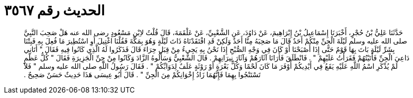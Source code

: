 
= الحديث رقم ٣٥٦٧

[quote.hadith]
حَدَّثَنَا عَلِيُّ بْنُ حُجْرٍ، أَخْبَرَنَا إِسْمَاعِيلُ بْنُ إِبْرَاهِيمَ، عَنْ دَاوُدَ، عَنِ الشَّعْبِيِّ، عَنْ عَلْقَمَةَ، قَالَ قُلْتُ لاِبْنِ مَسْعُودٍ رضى الله عنه هَلْ صَحِبَ النَّبِيَّ صلى الله عليه وسلم لَيْلَةَ الْجِنِّ مِنْكُمْ أَحَدٌ قَالَ مَا صَحِبَهُ مِنَّا أَحَدٌ وَلَكِنْ قَدِ افْتَقَدْنَاهُ ذَاتَ لَيْلَةٍ وَهُوَ بِمَكَّةَ فَقُلْنَا اغْتِيلَ أَوِ اسْتُطِيرَ مَا فُعِلَ بِهِ فَبِتْنَا بِشَرِّ لَيْلَةٍ بَاتَ بِهَا قَوْمٌ حَتَّى إِذَا أَصْبَحْنَا أَوْ كَانَ فِي وَجْهِ الصُّبْحِ إِذَا نَحْنُ بِهِ يَجِيءُ مِنْ قِبَلِ حِرَاءَ قَالَ فَذَكَرُوا لَهُ الَّذِي كَانُوا فِيهِ فَقَالَ ‏"‏ أَتَانِي دَاعِيَ الْجِنِّ فَأَتَيْتُهُمْ فَقَرَأْتُ عَلَيْهِمْ ‏"‏ ‏.‏ فَانْطَلَقَ فَأَرَانَا آثَارَهُمْ وَآثَارَ نِيرَانِهِمْ ‏.‏ قَالَ الشَّعْبِيُّ وَسَأَلُوهُ الزَّادَ وَكَانُوا مِنْ جِنِّ الْجَزِيرَةِ فَقَالَ ‏"‏ كُلُّ عَظْمٍ لَمْ يُذْكَرِ اسْمُ اللَّهِ عَلَيْهِ يَقَعُ فِي أَيْدِيكُمْ أَوْفَرَ مَا كَانَ لَحْمًا وَكُلُّ بَعْرَةٍ أَوْ رَوْثَةٍ عَلَفٌ لِدَوَابِّكُمْ ‏"‏ ‏.‏ فَقَالَ رَسُولُ اللَّهِ صلى الله عليه وسلم ‏"‏ فَلاَ تَسْتَنْجُوا بِهِمَا فَإِنَّهُمَا زَادُ إِخْوَانِكُمْ مِنَ الْجِنِّ ‏"‏ ‏.‏ قَالَ أَبُو عِيسَى هَذَا حَدِيثٌ حَسَنٌ صَحِيحٌ ‏.‏